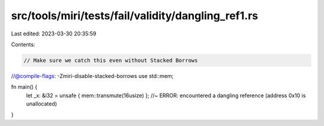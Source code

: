 src/tools/miri/tests/fail/validity/dangling_ref1.rs
===================================================

Last edited: 2023-03-30 20:35:59

Contents:

.. code-block:: rs

    // Make sure we catch this even without Stacked Borrows
//@compile-flags: -Zmiri-disable-stacked-borrows
use std::mem;

fn main() {
    let _x: &i32 = unsafe { mem::transmute(16usize) }; //~ ERROR: encountered a dangling reference (address 0x10 is unallocated)
}


